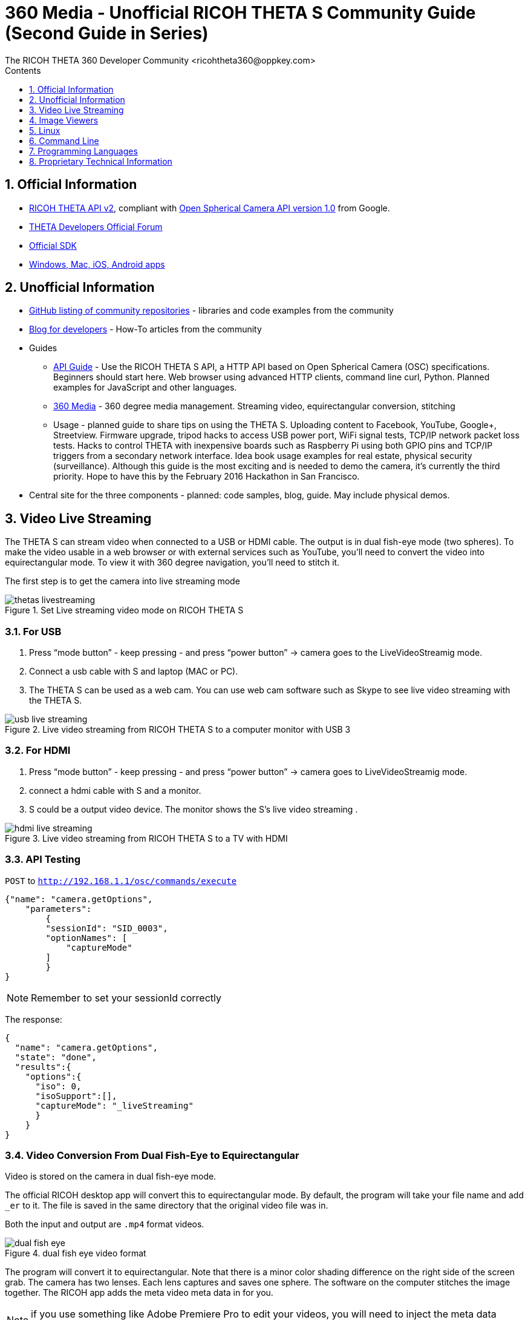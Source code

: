 = 360 Media - Unofficial RICOH THETA S Community Guide (Second Guide in Series)
The RICOH THETA 360 Developer Community <ricohtheta360@oppkey.com>
:toc: right
:toclevels: 1
:toc-title: Contents
:sectnums:

== Official Information

* https://developers.theta360.com/en/docs/v2/api_reference/[RICOH THETA API v2],
compliant with
https://developers.google.com/streetview/open-spherical-camera/[Open Spherical Camera API version 1.0] from Google.
* https://developers.theta360.com/en/forums/[THETA Developers Official Forum]
* https://developers.theta360.com/en/docs/sdk/[Official SDK]
* https://theta360.com/en/support/download/[Windows, Mac, iOS, Android apps]

== Unofficial Information
* https://github.com/theta360developers[GitHub listing of community repositories] - libraries and code examples from the community
* http://theta360developers.github.io/blog/[Blog for developers] - How-To articles from the community
* Guides
** http://codetricity.github.io/theta-s/index.html[API Guide] - Use the RICOH
THETA S API, a HTTP API based on Open Spherical Camera (OSC) specifications.
Beginners should start here. Web browser using advanced HTTP clients,
command line curl, Python. Planned examples for JavaScript and other languages.
** http://theta360developers.github.io/community-document/community.html[360 Media] -
360 degree media management. Streaming video, equirectangular conversion, stitching
** Usage - planned guide to share tips on using the THETA S. Uploading
content to Facebook, YouTube, Google+, Streetview. Firmware upgrade,
tripod hacks to access USB power port, WiFi signal tests, TCP/IP network
packet loss tests. Hacks to control THETA with inexpensive boards such
as Raspberry Pi using both GPIO pins and TCP/IP triggers from a secondary
network interface. Idea book usage examples for real estate, physical
security (surveillance).
Although this guide is the most exciting and is needed to demo the
camera, it's currently the third priority. Hope to have this by
the February 2016 Hackathon in San Francisco.
* Central site for the three components -
planned: code samples, blog, guide. May include physical demos.

== Video Live Streaming
The THETA S can stream video when connected to a USB or HDMI cable.
The output is in dual fish-eye mode (two spheres). To make the video
usable in a web browser or with external services such as YouTube,
you'll need to convert the video into equirectangular mode. To view it with
360 degree navigation, you'll need to stitch it.

The first step is to get the camera into live streaming mode

image::img/video/thetas_livestreaming.jpg[role="thumb" title="Set Live streaming video mode on RICOH THETA S"]


=== For USB

. Press “mode button” - keep pressing - and press “power button” -> camera goes to the LiveVideoStreamig mode.
.  Connect a usb cable with S and laptop (MAC or PC).
. The THETA S can be used as a web cam. You can use web cam software such as
Skype to see live video streaming with the THETA S.

image::img/video/usb_live_streaming.png[role="thumb" title="Live video streaming from RICOH THETA S to a computer monitor with USB 3"]


=== For HDMI

. Press “mode button” - keep pressing - and press “power button” -> camera goes to LiveVideoStreamig mode.
. connect a hdmi cable with S and a monitor.
. S could be a output video device. The monitor shows the S’s live video streaming .


[[img-hdmi_live_streaming]]
image::img/video/hdmi_live_streaming.jpg[role="thumb" title="Live video streaming from RICOH THETA S to a TV with HDMI"]

=== API Testing

`POST` to `http://192.168.1.1/osc/commands/execute`

  {"name": "camera.getOptions",
      "parameters":
  	{
      	"sessionId": "SID_0003",
      	"optionNames": [
              "captureMode"
      	]
  	}
  }

NOTE: Remember to set your sessionId correctly

The response:

  {
    "name": "camera.getOptions",
    "state": "done",
    "results":{
      "options":{
        "iso": 0,
        "isoSupport":[],
        "captureMode": "_liveStreaming"
        }
      }
  }

=== Video Conversion From Dual Fish-Eye to Equirectangular

Video is stored on the camera in dual fish-eye mode.

The official RICOH desktop app will convert this to equirectangular
mode. By default, the program will take your file name and add `_er` to it.
The file is saved in the same directory that the original video file was in.

Both the input and output are `.mp4` format videos.

image::img/video/dual_fish_eye.png[role="thumb" title="dual fish eye video format"]

The program will convert it to equirectangular. Note that there is
a minor color shading difference on the right side of the screen grab.
The camera has two lenses. Each lens captures and saves one sphere.
The software on the computer stitches the image together. The RICOH
app adds the meta video meta data in for you.

NOTE: if you use something like Adobe Premiere Pro to edit your videos, you will need to inject the meta data again

image::img/video/equirectangular_video.png[role="thumb" title="equirectangular video format"]

You can now load the video up to YouTube to your normal channel.  YouTube
will grab the meta data and add the 360 degree video controls automatically.
This is cool!

image::img/video/youtube_360.png[role="thumb" title="YouTube 360 video"]

https://youtu.be/MXX_JjQdtmE[Try it out].

NOTE: I've only successfully tested the YouTube viewer on Windows and Mac. It does not appear to work on Linux. This is a limitation of YouTube.  :-((

=== Example with Processor Language
Community Contribution from Sunao Hashimoto, kougaku on GitHub. Full
sample source code is available.

* https://github.com/theta360developers/THETA-S-LiveViewer-P5[THETA S LiveViewer P5]

image::img/theta_s_live_viewer.gif[title="Live viewer for THETA S"]

The example above is built with https://processing.org/[Processing].

Additional information is on his http://d.hatena.ne.jp/kougaku-navi/[blog post in Japanese].

image::img/kougaku_stitching_english.png[title="dual fish-eye video stitching"]


=== Examples with Unity
Nora, @steroarts, released a shader pack to convert THETA 360 degree
media into equirectangular format in real time.

* https://dl.dropboxusercontent.com/u/7131835/Programs/ThetaS_LiveView_Sample.unitypackage[Shader Pack]

The developer below, Goroman, was able to get reasonable 360 video live streaming in equirectangular mode
after an hour of work back in September, 2015. Additional information in
http://tips.hecomi.com/entry/2015/10/11/211456[Japanese is here].

image::img/goro_man.png[title="equirectangular video without stitching" link="https://youtu.be/edWrhCYIS5Q"]

Once the video is streamed in equirectangular mode, viewers such as VR Gear
or a browser using YouTube 360 can stitch the image.

==== Community Articles About 360 Display in Unity

* http://horriblepain.com/2015/05/360-display-in-unity-w-blender/[Horrible Pain's notes on 360 display in Unity w/Blender]


== Image Viewers
=== Example in Processor language
image::img/still_image_stitching_english.png[title="still image stitching"]

https://github.com/kougaku/PanoramaViewer[Source code available on GitHub].

=== Example in Javascript
image::img/akokubo_javascript_viewer.png[title="360 degree still image in Chrome web browser"]

* http://akokubo.github.io/ThetaViewer/demo1.html[Demo of 360 image in browser]
* https://github.com/theta360developers/ThetaViewer[Javascript source code]

== Linux
RICOH only supports Mac and Windows desktop. As many developers use
Linux, we've collected some information from the community to help
people with basic tasks.

Linux can be used to control the camera HTTP API. There are also a number of
scripts to get media from the camera.

If you want to use Linux to
download media from the THETA and view it on your Linux box,
you can use Wine for image viewing using the
THETA Windows app or use a third-party application, Pano2VR.

Documentation below contributed by Svendus

SphericalViewer.exe opens and installs with Wine
It runs and you can view Spherical images, but videos are not converted.

Linux users can also import the files and use Pano2VR5.

* http://ggnome.com/pano2vr[PANO2VR]

  sudo apt-get install --no-install-recommends gnome-panel
  sudo gnome-desktop-item-edit /usr/share/applications/ --create-new

image::img/linux/new-app.png[]

image::img/linux/pano2vr-1.png[]

image::img/linux/pano2vr-2.png[]

image::img/linux/pano2vr-3.png[]

image::img/linux/pano2vr-4.png[]

== Command Line
* https://github.com/theta360developers/python-download-rossgoderer[Python script downloader]
from Ulrich Rossgoderer. Community.

== Programming Languages
The HTTP API of the THETA S can be accessed from almost any programming language.

* http://qiita.com/sandinist/items/9c3a77fdf262513ede3d[Article in Japanese] about using the RICOH THETA S API in shell, Ruby, Python, Swift, and C#.



== Proprietary Technical Information

=== Lens Parameter Information
The lens geometry for the THETA is based on equidistant projection.
The final projection
style for both videos and images is equirectangular projection.
RICOH does not make detailed lens parameter information available. This is
also known as lens distortion data. Developers often ask for this
information to improve stitching. It is proprietary and not available
as of December 2015. Stitching is still possible without this information.

=== Stitching Libraries
The RICOH THETA S processes still images inside of the camera. It
takes 8 seconds for the camera to be ready to take another still
image.

The videos are stored in dual-fisheye format (two spheres). The
official RICOH applications will convert this into equirectagular
format on either mobile devices or desktop computers. This format
can then be viewed locally or uploaded to YouTube, Facebook, or
other sites.

The source code and algorithms to perform this stitching
are not available to developers.

As of December 2015, there is no way to use the RICOH
libraries in live streaming mode.
